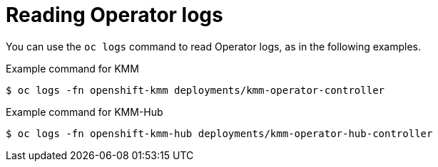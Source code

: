 // Module included in the following assemblies:
//
// * hardware_enablement/kmm-kernel-module-management.adoc

:_mod-docs-content-type: CONCEPT
[id="kmm-reading-operator-logs_{context}"]
= Reading Operator logs

You can use the `oc logs` command to read Operator logs, as in the following examples.

.Example command for KMM

[source,terminal]
----
$ oc logs -fn openshift-kmm deployments/kmm-operator-controller
----

.Example command for KMM-Hub

[source,terminal]
----
$ oc logs -fn openshift-kmm-hub deployments/kmm-operator-hub-controller
----
